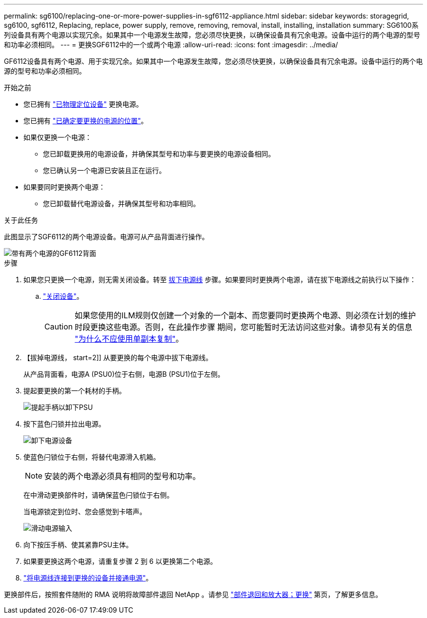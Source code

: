 ---
permalink: sg6100/replacing-one-or-more-power-supplies-in-sgf6112-appliance.html 
sidebar: sidebar 
keywords: storagegrid, sg6100, sgf6112, Replacing, replace, power supply, remove, removing, removal, install, installing, installation 
summary: SG6100系列设备具有两个电源以实现冗余。如果其中一个电源发生故障，您必须尽快更换，以确保设备具有冗余电源。设备中运行的两个电源的型号和功率必须相同。 
---
= 更换SGF6112中的一个或两个电源
:allow-uri-read: 
:icons: font
:imagesdir: ../media/


[role="lead"]
GF6112设备具有两个电源、用于实现冗余。如果其中一个电源发生故障，您必须尽快更换，以确保设备具有冗余电源。设备中运行的两个电源的型号和功率必须相同。

.开始之前
* 您已拥有 link:locating-sgf6112-in-data-center.html["已物理定位设备"] 更换电源。
* 您已拥有 link:verify-component-to-replace.html["已确定要更换的电源的位置"]。
* 如果仅更换一个电源：
+
** 您已卸载更换用的电源设备，并确保其型号和功率与要更换的电源设备相同。
** 您已确认另一个电源已安装且正在运行。


* 如果要同时更换两个电源：
+
** 您已卸载替代电源设备，并确保其型号和功率相同。




.关于此任务
此图显示了SGF6112的两个电源设备。电源可从产品背面进行操作。

image::../media/sgf6112_power_supplies.png[带有两个电源的GF6112背面]

.步骤
. 如果您只更换一个电源，则无需关闭设备。转至 <<Unplug_the_power_cord,拔下电源线>> 步骤。如果要同时更换两个电源，请在拔下电源线之前执行以下操作：
+
.. link:power-sgf6112-off-on.html#shut-down-the-sgf6112-appliance["关闭设备"]。
+

CAUTION: 如果您使用的ILM规则仅创建一个对象的一个副本、而您要同时更换两个电源、则必须在计划的维护时段更换这些电源。否则，在此操作步骤 期间，您可能暂时无法访问这些对象。请参见有关的信息 https://docs.netapp.com/us-en/storagegrid-118/ilm/why-you-should-not-use-single-copy-replication.html["为什么不应使用单副本复制"^]。



. 【拔掉电源线， start=2]] 从要更换的每个电源中拔下电源线。
+
从产品背面看，电源A (PSU0)位于右侧，电源B (PSU1)位于左侧。

. 提起要更换的第一个耗材的手柄。
+
image::../media/sg6000_cn_lift_cam_handle_psu.gif[提起手柄以卸下PSU]

. 按下蓝色闩锁并拉出电源。
+
image::../media/sg6000_cn_remove_power_supply.gif[卸下电源设备]

. 使蓝色闩锁位于右侧，将替代电源滑入机箱。
+

NOTE: 安装的两个电源必须具有相同的型号和功率。

+
在中滑动更换部件时，请确保蓝色闩锁位于右侧。

+
当电源锁定到位时、您会感觉到卡嗒声。

+
image::../media/sg6000_cn_insert_power_supply.gif[滑动电源输入]

. 向下按压手柄、使其紧靠PSU主体。
. 如果要更换这两个电源，请重复步骤 2 到 6 以更换第二个电源。
. link:../installconfig/connecting-power-cords-and-applying-power.html["将电源线连接到更换的设备并接通电源"]。


更换部件后，按照套件随附的 RMA 说明将故障部件退回 NetApp 。请参见 https://mysupport.netapp.com/site/info/rma["部件退回和放大器；更换"^] 第页，了解更多信息。

